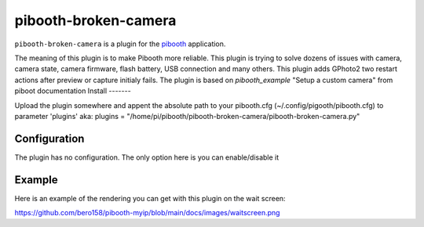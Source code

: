 
==============
pibooth-broken-camera
==============

|PythonVersions|

``pibooth-broken-camera`` is a plugin for the `pibooth`_ application.

The meaning of this plugin is to make Pibooth more reliable. This plugin is trying to solve dozens of issues with camera, camera state, camera firmware, flash battery, USB connection and many others.
This plugin adds GPhoto2 two restart actions after preview or capture initialy fails. 
The plugin is based on `pibooth_example` "Setup a custom camera" from piboot documentation 
Install
-------

Upload the plugin somewhere and appent the absolute path to your pibooth.cfg (~/.config/pigooth/pibooth.cfg) to parameter 'plugins'
aka: plugins = "/home/pi/pibooth/pibooth-broken-camera/pibooth-broken-camera.py"

Configuration
-------------

The plugin has no configuration. The only option here is you can enable/disable it

Example
-------

Here is an example of the rendering you can get with this plugin on the wait screen:

.. image:: https://github.com/bero158/pibooth-broken-camera/blob/main/docs/images/cam_fail.png
   :align: center
   :alt: Example screenshot

.. --- Links ------------------------------------------------------------------

.. _`pibooth`: https://pypi.org/project/pibooth
.. _`pibooth_example`: https://documentation.pibooth.org/en/stable/sources/plugins/examples.html

.. |PythonVersions| image:: https://img.shields.io/badge/python-3.6+-red.svg
   :target: https://www.python.org/downloads
   :alt: Python 3.6+

https://github.com/bero158/pibooth-myip/blob/main/docs/images/waitscreen.png